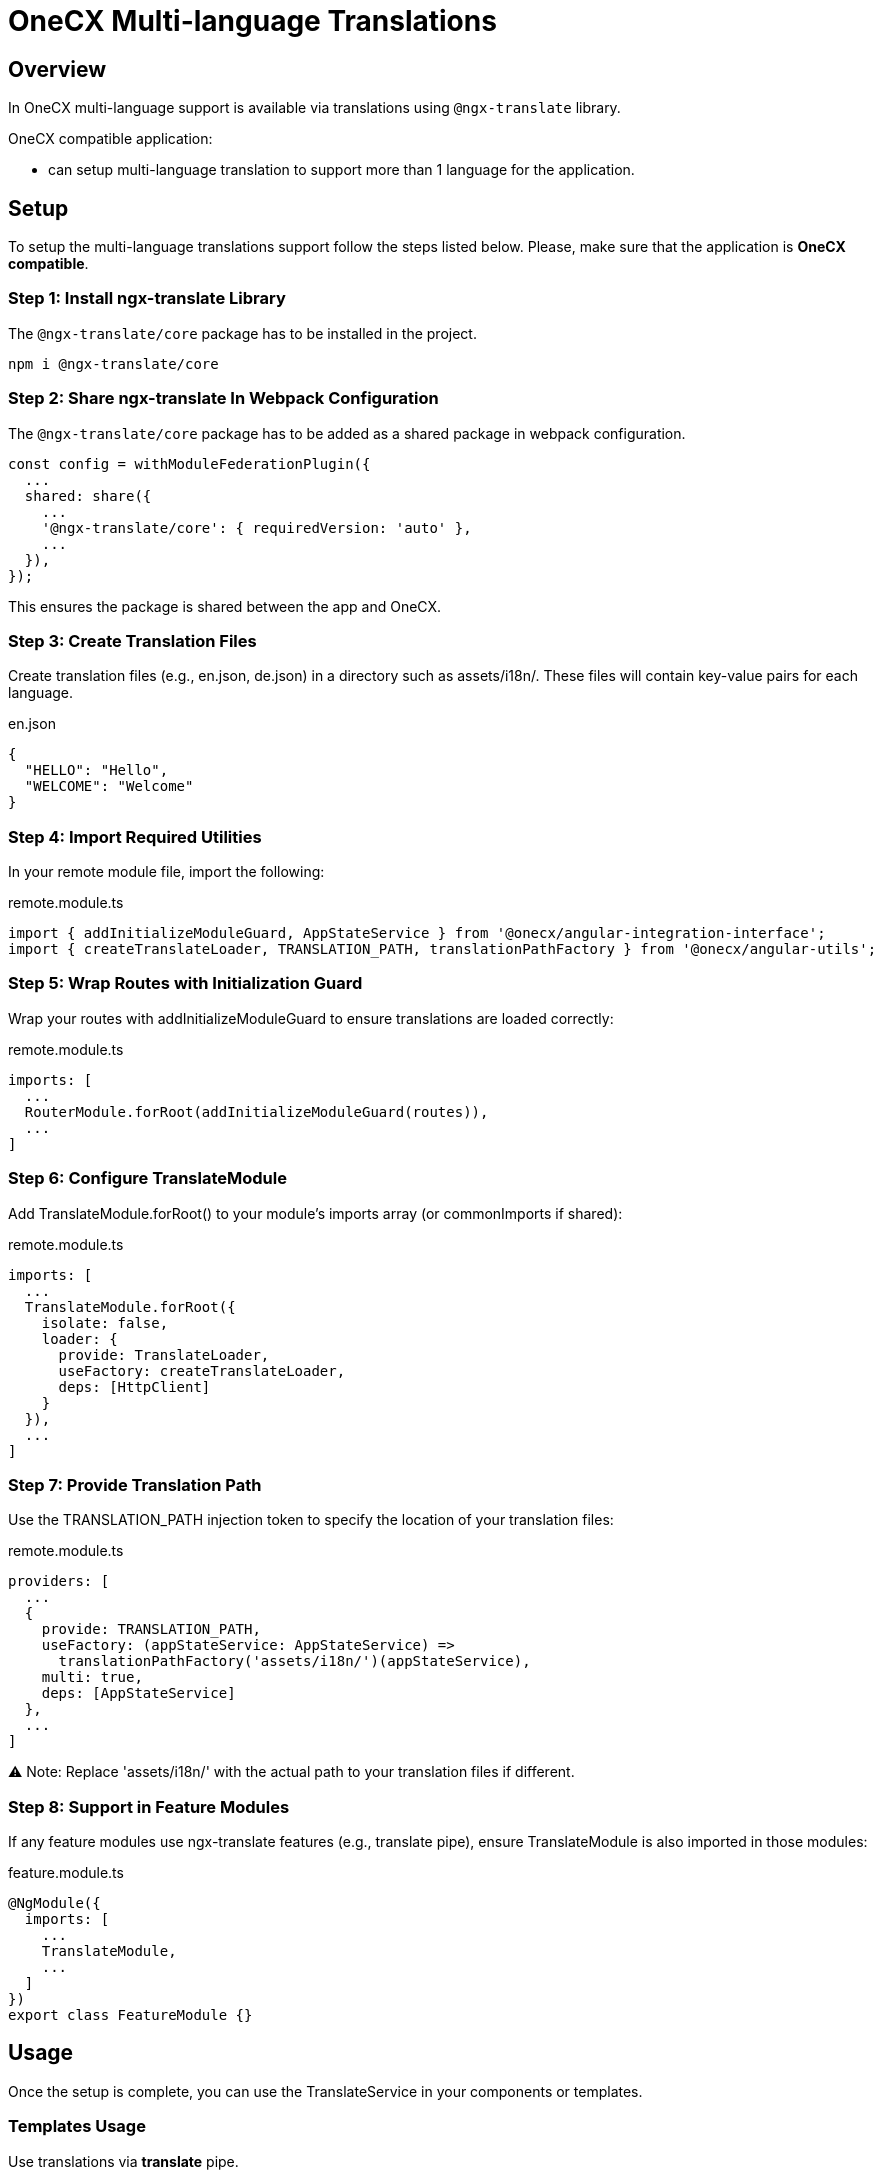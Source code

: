 = OneCX Multi-language Translations

:idprefix:
:idseparator: -
:user_service: xref:libraries/angular-integration-interface.adoc#user-service

[#overview]
== Overview
In OneCX multi-language support is available via translations using `@ngx-translate` library.

OneCX compatible application:

* can setup multi-language translation to support more than 1 language for the application.

[#setup]
== Setup
To setup the multi-language translations support follow the steps listed below. Please, make sure that the application is *OneCX compatible*.


[#install-ngx-translate]
=== Step 1: Install ngx-translate Library
The `@ngx-translate/core` package has to be installed in the project.

[source,bash]
----
npm i @ngx-translate/core
----

[#share-ngx-translate]
=== Step 2: Share ngx-translate In Webpack Configuration
The `@ngx-translate/core` package has to be added as a shared package in webpack configuration.

[source,typescript]
----
const config = withModuleFederationPlugin({
  ...
  shared: share({
    ...
    '@ngx-translate/core': { requiredVersion: 'auto' },
    ...
  }),
});
----

This ensures the package is shared between the app and OneCX.

[#create-translation-files]
=== Step 3: Create Translation Files
Create translation files (e.g., en.json, de.json) in a directory such as assets/i18n/. These files will contain key-value pairs for each language.

.en.json
[source,json]
----
{
  "HELLO": "Hello",
  "WELCOME": "Welcome"
}
----

[#import-utilities]
=== Step 4: Import Required Utilities
In your remote module file, import the following:

.remote.module.ts
[source,typescript]
----
import { addInitializeModuleGuard, AppStateService } from '@onecx/angular-integration-interface';
import { createTranslateLoader, TRANSLATION_PATH, translationPathFactory } from '@onecx/angular-utils';
----

[#wrap-routes]
=== Step 5: Wrap Routes with Initialization Guard
Wrap your routes with addInitializeModuleGuard to ensure translations are loaded correctly:

.remote.module.ts
[source,typescript]
----
imports: [
  ...
  RouterModule.forRoot(addInitializeModuleGuard(routes)),
  ...
]
----

[#configure-translate-module]
=== Step 6: Configure TranslateModule
Add TranslateModule.forRoot() to your module's imports array (or commonImports if shared):

.remote.module.ts
[source,typescript]
----
imports: [
  ...
  TranslateModule.forRoot({
    isolate: false,
    loader: {
      provide: TranslateLoader,
      useFactory: createTranslateLoader,
      deps: [HttpClient]
    }
  }),
  ...
]
----

[#provide-translation-path]
=== Step 7: Provide Translation Path
Use the TRANSLATION_PATH injection token to specify the location of your translation files:

.remote.module.ts
[source,typescript]
----
providers: [
  ...
  {
    provide: TRANSLATION_PATH,
    useFactory: (appStateService: AppStateService) =>
      translationPathFactory('assets/i18n/')(appStateService),
    multi: true,
    deps: [AppStateService]
  },
  ...
]
----

⚠️ Note: Replace 'assets/i18n/' with the actual path to your translation files if different.

[#feature-modules]
=== Step 8: Support in Feature Modules
If any feature modules use ngx-translate features (e.g., translate pipe), ensure TranslateModule is also imported in those modules:

.feature.module.ts
[source,typescript]
----
@NgModule({
  imports: [
    ...
    TranslateModule,
    ...
  ]
})
export class FeatureModule {}
----

[#usage]
== Usage
Once the setup is complete, you can use the TranslateService in your components or templates.

[#templates-usage]
=== Templates Usage
Use translations via *translate* pipe.

.component.html
[source,html]
----
<p>{{ 'HELLO' | translate }}</p>
----

[#translate-service-usage]
=== TranslateService Usage
Use translations via *TranslateService*.

.component.ts
[source,typescript]
----
import { TranslateService } from '@ngx-translate/core';

this.translate.get('WELCOME').subscribe((translated: string) => {
    console.log('Translated message:', translated);
});
----

[#with-parameters]
=== With Parameters
Use translations with parameters. Example:

.en.json
[source,json]
----
{
  "GREETING": "Hello, {{name}}! Welcome back."
}
----

.component.html
[source,html]
----
<p>{{ 'GREETING' | translate:{ name: 'Alice' } }}</p>
----

.component.ts
[source,typescript]
----
import { TranslateService } from '@ngx-translate/core';
this.translate.get('GREETING', params).subscribe((translated: string) => {
    console.log('Translated with params:', translated);
});
----

[#language-information]
== Language Information
The currently used language can be accessed via {user_service}[UserService].
